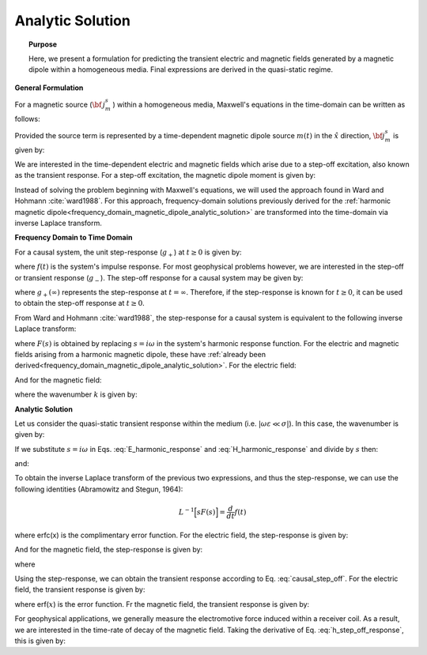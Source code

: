 .. _time_domain_magnetic_dipole_analytic_solution:

Analytic Solution
=================

.. topic:: Purpose

    Here, we present a formulation for predicting the transient electric and magnetic fields generated by a magnetic dipole within a homogeneous media.
    Final expressions are derived in the quasi-static regime.


**General Formulation**

For a magnetic source (:math:`{\bf \, j_m^s \,}`) within a homogeneous media, Maxwell's equations in the time-domain can be written as follows:

.. math::
	\nabla \times {\bf e_e} + \mu \frac{\partial}{\partial t} ({\bf h_e}) = -i \omega \mu {\bf j_m^s} 
	:label: Faraday_time_homogeneous

.. math::
	\nabla \times {\bf h_e} - (\sigma + i\omega \varepsilon ) {\bf e_e} = 0
	:label: Ampere_time_homogeneous

Provided the source term is represented by a time-dependent magnetic dipole source :math:`m(t)` in the :math:`\hat x` direction, :math:`{\bf j_m^s}` is given by:

.. math::
	{\bf j_m^s} = \hat x  \delta (x) \delta (y) \delta (z) m(t)
	:label: mag_dipole_source_time


We are interested in the time-dependent electric and magnetic fields which arise due to a step-off excitation, also known as the transient response.
For a step-off excitation, the magnetic dipole moment is given by:

.. math::
	m(t) = m \, u(-t) = m \big [ 1 - u(t) \big ]
	:label: step_off_moment


Instead of solving the problem beginning with Maxwell's equations, we will used the approach found in Ward and Hohmann :cite:`ward1988`.
For this approach, frequency-domain solutions previously derived for the :ref:`harmonic magnetic dipole<frequency_domain_magnetic_dipole_analytic_solution>` are transformed into the time-domain via inverse Laplace transform.


**Frequency Domain to Time Domain**

For a causal system, the unit step-response (:math:`g_+`) at :math:`t \geq 0` is given by:

.. math::
	g_+(t) = \int_{-\infty}^\infty f(\tau) u(t - \tau) d\tau = \int_0^t f(\tau) d\tau \; \; \; \textrm{for} \; \; \; t\geq 0
	:label: causal_step

where :math:`f(t)` is the system's impulse response.
For most geophysical problems however, we are interested in the step-off or transient response (:math:`g_-`).
The step-off response for a causal system may be given by:

.. math::
	g_-(t) = \int_{-\infty}^\infty f(\tau) \big [ 1 - u(t - \tau) \big ] d\tau = \int_0^\infty f(\tau) d\tau - \int_0^t f(\tau) d\tau = g_+ (\infty) - g_+(t) \; \; \; \textrm{for} \; \; \; t\geq 0
	:label: causal_step_off

where :math:`g_+ (\infty )` represents the step-response at :math:`t = \infty`.
Therefore, if the step-response is known for :math:`t \geq 0`, it can be used to obtain the step-off response at :math:`t \geq 0`.

From Ward and Hohmann :cite:`ward1988`, the step-response for a causal system is equivalent to the following inverse Laplace transform:

.. math::
	g_+(t) = L^{-1} \Bigg [ \frac{F(s)}{s} \Bigg ]
	:label: step_inverse_Laplace

where :math:`F(s)` is obtained by replacing :math:`s=i\omega` in the system's harmonic response function.
For the electric and magnetic fields arising from a harmonic magnetic dipole, these have :ref:`already been derived<frequency_domain_magnetic_dipole_analytic_solution>`.
For the electric field:

.. math::
	{\bf E_m}(i\omega ) = \frac{i\omega \mu m}{4\pi r^2} (ikr +1) e^{-ikr} \Bigg ( \frac{z}{r}\hat y - \frac{y}{r}\hat z  \Bigg )
	:label: E_harmonic_response

And for the magnetic field:

.. math::
	{\bf H_m}(i\omega ) = \frac{m}{4\pi r^3} e^{-ikr} \Bigg [ \Bigg ( \frac{x^2}{r^2}\hat x + \frac{xy}{r^2}\hat y + \frac{xz}{r^2} \hat z \Bigg ) \big ( -k^2 r^2 + 3ikr +3 \big ) + \big ( k^2 r^2 -ikr -1 \big ) \hat x \Bigg ]
	:label: H_harmonic_response

where the wavenumber :math:`k` is given by:

.. math::
	k = \big ( \omega^2\mu\varepsilon - i \omega \mu \sigma \big )^{1/2}
	:label: wave_number



**Analytic Solution**


Let us consider the quasi-static transient response within the medium (i.e. :math:`|\omega\varepsilon \ll \sigma |`).
In this case, the wavenumber is given by:

.. math::
	k = \big (- i \omega \mu \sigma \big )^{1/2}
	:label: wave_number_quasi_static

If we substitute :math:`s = i\omega` in Eqs. :eq:`E_harmonic_response` and :eq:`H_harmonic_response` and divide by :math:`s` then:

.. math::
	\frac{{\bf E_m}(s)}{s} = s \Bigg [ \frac{\mu m}{4\pi r^3} \bigg ( \sqrt{\frac{ \mu \sigma}{s}} r + \frac{1}{s} \bigg ) e^{-\sqrt{s \mu \sigma r^2}} \big ( z \, \hat y - y\, \hat z  \big ) \Bigg ]
	:label: E_frac_inverse_Laplace

and:

.. math::
	\frac{{\bf H_e}(s)}{s} = \frac{m}{4\pi r^3} e^{-\sqrt{s\mu \sigma r^2}} \Bigg [ \Bigg ( \frac{x^2}{r^2}\hat x + \frac{xy}{r^2}\hat y + \frac{xz}{r^2} \hat z \Bigg ) \Bigg ( -\mu\sigma r^2 + 3 \sqrt{\frac{\mu \sigma}{s}}r + \frac{3}{s} \Bigg ) + \Bigg ( -\mu\sigma r^2 - \sqrt{\frac{\mu \sigma}{s}} r - \frac{1}{s} \Bigg ) \hat x \Bigg ]
	:label: H_frac_inverse_Laplace
	

To obtain the inverse Laplace transform of the previous two expressions, and thus the step-response, we can use the following identities (Abramowitz and Stegun, 1964):

.. math::
	L^{-1} \Big [ s F(s) \Big ] = \frac{d}{dt} f(t)

.. math::
	L^{-1} \Big [ e^{-\alpha \sqrt{s}} \Big ] = \frac{\alpha}{2\sqrt{\pi t^3}} e^{-\alpha^2/4t} \;\;\; \textrm{for} \; \; \; \alpha > 0 \\
	:label: inverse_Laplace_identity_2

.. math::	
	L^{-1} \Bigg [ \frac{1}{\sqrt{s}} e^{-\alpha \sqrt{s}} \Bigg ] = \frac{1}{\sqrt{\pi t}} e^{-\alpha^2/4t} \;\;\; \textrm{for} \; \; \; \alpha \geq 0 \\
	:label: inverse_Laplace_identity_3

.. math::
	L^{-1} \Bigg [ \frac{1}{s} e^{-\alpha \sqrt{s}} \Bigg ] = \textrm{erfc}\Bigg ( \frac{\alpha}{2\sqrt{t}} \Bigg )\;\;\; \textrm{for} \; \; \; \alpha \geq 0
	:label: inverse_Laplace_identity_4


where erfc(x) is the complimentary error function.
For the electric field, the step-response is given by:

.. math::
	L^{-1}\Bigg [ \frac{{\bf E_m}(s)}{s} \Bigg ] = \frac{2 m \theta^5 }{\pi^{3/2} \sigma} e^{-\theta^2 r^2} \big ( z \, \hat y - y \, \hat z \big )
	:label: e_step_response


And for the magnetic field, the step-response is given by:

.. math::
	\begin{split}
	L^{-1}\Bigg [ \frac{{\bf H_m}(s)}{s} \Bigg ] = \frac{m}{4\pi r^3} \Bigg [ \Bigg ( \frac{x^2}{r^2}\hat x + \frac{xy}{r^2}\hat y + \frac{xz}{r^2}\hat z \Bigg ) \Bigg ( \bigg ( \frac{4}{\sqrt{\pi}} \theta^3 r^3 +& \frac{6}{\sqrt{\pi}} \theta r \bigg ) e^{-\theta^2 r^2} + 3\, \textrm{erfc} (\theta r) \Bigg ) \, ...  \\
	& - \Bigg ( \bigg ( \frac{4}{\sqrt{\pi}} \theta^3 r^3 + \frac{2}{\sqrt{\pi}} \theta r \bigg ) e^{-\theta^2 r^2} +  \textrm{erfc} (\theta r) \Bigg ) \hat x \Bigg ]
	\end{split}
	:label: h_step_response

where

.. math::
	\theta = \Bigg ( \frac{\mu\sigma}{4t} \Bigg )^{1/2}
	:label: theta_quasi_static


Using the step-response, we can obtain the transient response according to Eq. :eq:`causal_step_off`.
For the electric field, the transient response is given by:

.. math::
	{\bf e_m}(t) = \frac{2 m \theta^5 }{\pi^{3/2} \sigma} e^{-\theta^2 r^2} \big ( -z \, \hat y + y \, \hat z \big )
	:label: e_step_off_response

where erf(:math:`x`) is the error function.
Fr the magnetic field, the transient response is given by:

.. math::
	\begin{split}
	{\bf h_m}(t) = \frac{m}{4\pi r^3} \Bigg [ \Bigg ( \frac{x^2}{r^2} \hat x + \frac{xy}{r^2}\hat y + \frac{xz}{r^2} \hat z \Bigg ) \Bigg ( 3 \, \textrm{erf}(\theta r) - \bigg ( \frac{4}{\sqrt{\pi}}\theta^3 r^3 + &\frac{6}{\sqrt{\pi}}\theta r \bigg ) e^{-\theta^2 r^2} \Bigg ) \; ... \\
	&-  \Bigg (\textrm{erf}(\theta r) - \bigg ( \frac{4}{\sqrt{\pi}}\theta^3 r^3 + \frac{2}{\sqrt{\pi}}\theta r \bigg ) e^{-\theta^2 r^2} \Bigg ) \hat x  \Bigg ]
	\end{split}
	:label: h_step_off_response


For geophysical applications, we generally measure the electromotive force induced within a receiver coil.
As a result, we are interested in the time-rate of decay of the magnetic field.
Taking the derivative of Eq. :eq:`h_step_off_response`, this is given by:

.. math::
	\frac{\partial{ \bf h_m}}{\partial t} = - \frac{4m \theta^5}{\pi^{3/2} \mu\sigma} e^{-\theta^2 r^2} \Bigg [ \Bigg ( \frac{x^2}{r^2}\hat x + \frac{xy}{r^2} \hat y + \frac{xz}{r^2} \hat z \Bigg ) \theta^2 r^2  + \big (1 -\theta^2 r^2 \big ) \hat x \Bigg ]
	:label: dhdt_step_off_quasi_static
